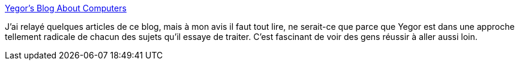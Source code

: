:jbake-type: post
:jbake-status: published
:jbake-title: Yegor's Blog About Computers
:jbake-tags: informatique,polémique,design,programming,java,ruby,_mois_mai,_année_2020
:jbake-date: 2020-05-28
:jbake-depth: ../
:jbake-uri: shaarli/1590658159000.adoc
:jbake-source: https://nicolas-delsaux.hd.free.fr/Shaarli?searchterm=https%3A%2F%2Fwww.yegor256.com%2F&searchtags=informatique+pol%C3%A9mique+design+programming+java+ruby+_mois_mai+_ann%C3%A9e_2020
:jbake-style: shaarli

https://www.yegor256.com/[Yegor's Blog About Computers]

J'ai relayé quelques articles de ce blog, mais à mon avis il faut tout lire, ne serait-ce que parce que Yegor est dans une approche tellement radicale de chacun des sujets qu'il essaye de traiter. C'est fascinant de voir des gens réussir à aller aussi loin.
